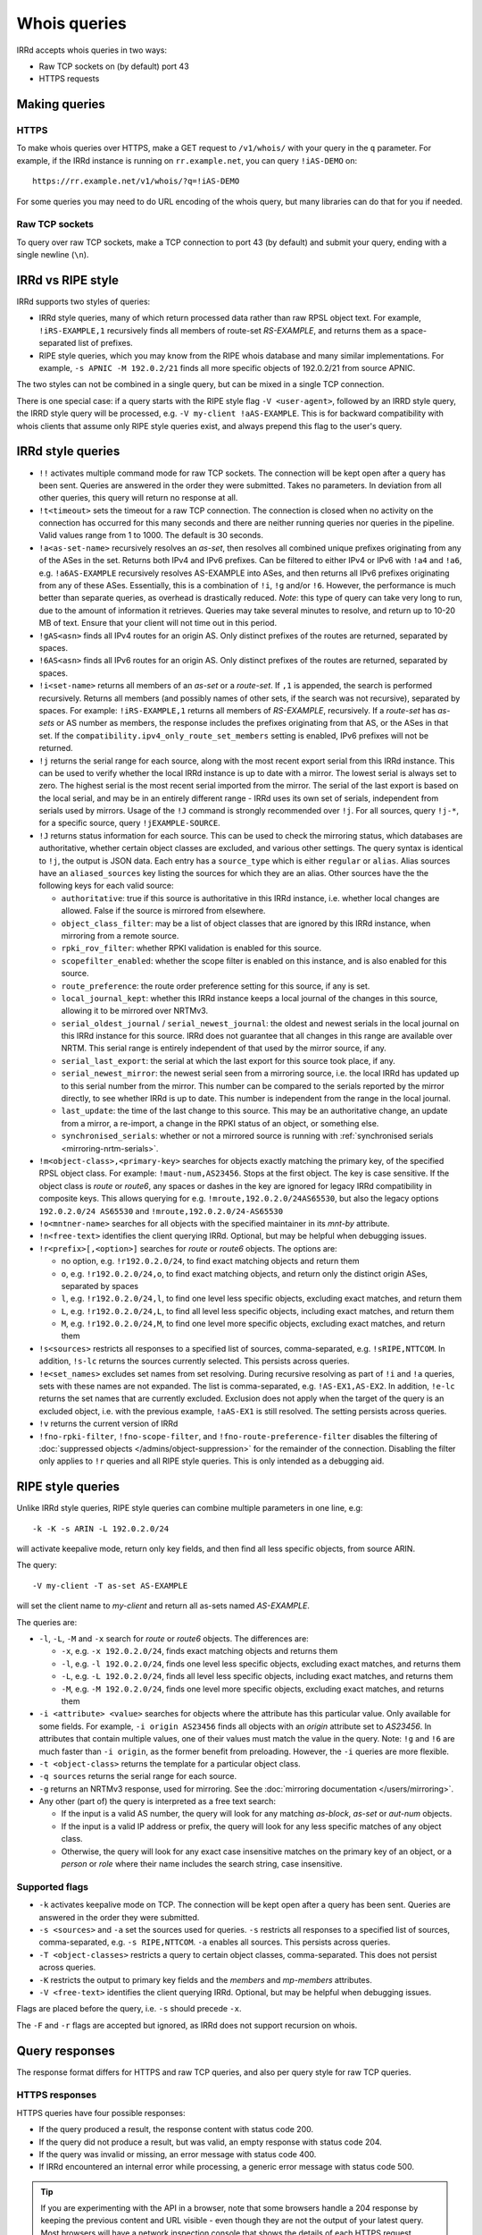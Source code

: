 =============
Whois queries
=============

IRRd accepts whois queries in two ways:

* Raw TCP sockets on (by default) port 43
* HTTPS requests


Making queries
--------------
HTTPS
^^^^^
To make whois queries over HTTPS, make a GET request to ``/v1/whois/``
with your query in the ``q`` parameter. For example, if the IRRd instance
is running on ``rr.example.net``, you can query ``!iAS-DEMO`` on::

    https://rr.example.net/v1/whois/?q=!iAS-DEMO

For some queries you may need to do URL encoding of the whois query,
but many libraries can do that for you if needed.

Raw TCP sockets
^^^^^^^^^^^^^^^
To query over raw TCP sockets, make a TCP connection to port 43 (by default)
and submit your query, ending with a single newline (``\n``).

IRRd vs RIPE style
------------------
IRRd supports two styles of queries:

* IRRd style queries, many of which return processed data
  rather than raw RPSL object text. For example,
  ``!iRS-EXAMPLE,1`` recursively finds all members of route-set `RS-EXAMPLE`,
  and returns them as a space-separated list of prefixes.
* RIPE style queries, which you may know from the RIPE whois database and many
  similar implementations. For example, ``-s APNIC -M 192.0.2/21`` finds
  all more specific objects of 192.0.2/21 from source APNIC.

The two styles can not be combined in a single query, but can be mixed in
a single TCP connection.

There is one special case: if a query starts
with the RIPE style flag ``-V <user-agent>``, followed by an IRRD style query,
the IRRD style query will be processed, e.g. ``-V my-client !aAS-EXAMPLE``.
This is for backward compatibility with whois clients that assume only
RIPE style queries exist, and always prepend this flag to the user's query.

IRRd style queries
------------------
* ``!!`` activates multiple command mode for raw TCP sockets. The connection
  will be kept open after a query has been sent. Queries are answered in the
  order they were submitted. Takes no parameters. In deviation from all other
  queries, this query will return no response at all.
* ``!t<timeout>`` sets the timeout for a raw TCP connection.
  The connection is closed when no activity on the connection has occurred for
  this many seconds and there are neither running queries nor queries in the
  pipeline. Valid values range from 1 to 1000. The default is 30 seconds.
* ``!a<as-set-name>`` recursively resolves an `as-set`, then resolves all
  combined unique prefixes originating from any of the ASes in the set. Returns
  both IPv4 and IPv6 prefixes. Can be filtered to either IPv4 or IPv6 with
  ``!a4`` and ``!a6``, e.g. ``!a6AS-EXAMPLE`` recursively resolves AS-EXAMPLE
  into ASes, and then returns all IPv6 prefixes originating from any of these
  ASes. Essentially, this is a combination of ``!i``, ``!g`` and/or ``!6``.
  However, the performance is much better than separate queries, as overhead
  is drastically reduced.
  *Note*: this type of query can take very long to run, due to the amount of
  information it retrieves. Queries may take several minutes to resolve, and
  return up to 10-20 MB of text. Ensure that your client will not time out
  in this period.
* ``!gAS<asn>`` finds all IPv4 routes for an origin AS. Only distinct
  prefixes of the routes are returned, separated by spaces.
* ``!6AS<asn>`` finds all IPv6 routes for an origin AS. Only distinct
  prefixes of the routes are returned, separated by spaces.
* ``!i<set-name>`` returns all members of an `as-set` or a `route-set`. If
  ``,1`` is appended, the search is performed recursively. Returns all members
  (and possibly names of other sets, if the search was not recursive),
  separated by spaces. For example:
  ``!iRS-EXAMPLE,1`` returns all members of `RS-EXAMPLE`, recursively.
  If a `route-set` has `as-sets` or AS number as members, the response includes
  the prefixes originating from that AS, or the ASes in that set.
  If the ``compatibility.ipv4_only_route_set_members`` setting is enabled,
  IPv6 prefixes will not be returned.
* ``!j`` returns the serial range for each source, along with the most
  recent export serial from this IRRd instance. This can be used to verify
  whether the local IRRd instance is up to date with a mirror. The lowest
  serial is always set to zero. The highest serial is the most recent
  serial imported from the mirror. The serial of the last export is based
  on the local serial, and may be in an entirely different range - IRRd uses
  its own set of serials, independent from serials used by mirrors.
  Usage of the ``!J`` command is strongly recommended over ``!j``.
  For all sources, query ``!j-*``, for a specific source, query
  ``!jEXAMPLE-SOURCE``.
* ``!J`` returns status information for each source. This can be used to check
  the mirroring status, which databases are authoritative, whether certain
  object classes are excluded, and various other settings.
  The query syntax is identical to ``!j``, the output is JSON data.
  Each entry has a ``source_type`` which is either ``regular`` or ``alias``.
  Alias sources have an ``aliased_sources`` key listing the sources for which they
  are an alias. Other sources have the the following keys for each valid source:

  * ``authoritative``: true if this source is authoritative in this IRRd
    instance, i.e. whether local changes are allowed. False if the source
    is mirrored from elsewhere.
  * ``object_class_filter``: may be a list of object classes that are
    ignored by this IRRd instance, when mirroring from a remote source.
  * ``rpki_rov_filter``: whether RPKI validation is enabled for this source.
  * ``scopefilter_enabled``: whether the scope filter is enabled on this instance,
    and is also enabled for this source.
  * ``route_preference``: the route order preference setting for this source,
    if any is set.
  * ``local_journal_kept``: whether this IRRd instance keeps a local journal
    of the changes in this source, allowing it to be mirrored over NRTMv3.
  * ``serial_oldest_journal`` / ``serial_newest_journal``: the oldest and
    newest serials in the local journal on this IRRd instance for this source.
    IRRd does not guarantee that all changes in this range are available over
    NRTM. This serial range is entirely independent of that used by the
    mirror source, if any.
  * ``serial_last_export``: the serial at which the last export for this
    source took place, if any.
  * ``serial_newest_mirror``: the newest serial seen from a mirroring source,
    i.e. the local IRRd has updated up to this serial number from the mirror.
    This number can be compared to the serials reported by the mirror
    directly, to see whether IRRd is up to date. This number is independent
    from the range in the local journal.
  * ``last_update``: the time of the last change to this source. This may be
    an authoritative change, an update from a mirror, a re-import, a change
    in the RPKI status of an object, or something else.
  * ``synchronised_serials``: whether or not a mirrored source is running with
    :ref:`synchronised serials <mirroring-nrtm-serials>`.
* ``!m<object-class>,<primary-key>`` searches for objects exactly matching
  the primary key, of the specified RPSL object class. For example:
  ``!maut-num,AS23456``. Stops at the first object. The key is case
  sensitive. If the object class is `route` or `route6`, any spaces or dashes
  in the key are ignored for legacy IRRd compatibility in composite keys.
  This allows querying for e.g. ``!mroute,192.0.2.0/24AS65530``, but also
  the legacy options ``192.0.2.0/24 AS65530`` and ``!mroute,192.0.2.0/24-AS65530``
* ``!o<mntner-name>`` searches for all objects with the specified maintainer
  in its `mnt-by` attribute.
* ``!n<free-text>`` identifies the client querying IRRd. Optional, but may
  be helpful when debugging issues.
* ``!r<prefix>[,<option>]`` searches for `route` or `route6` objects. The options
  are:

  * no option, e.g. ``!r192.0.2.0/24``, to find exact matching objects and
    return them
  * ``o``, e.g. ``!r192.0.2.0/24,o``, to find exact matching objects, and
    return only the distinct origin ASes, separated by spaces
  * ``l``, e.g. ``!r192.0.2.0/24,l``, to find one level less specific objects,
    excluding exact matches, and return them
  * ``L``, e.g. ``!r192.0.2.0/24,L``, to find all level less specific objects,
    including exact matches, and return them
  * ``M``, e.g. ``!r192.0.2.0/24,M``, to find one level more specific objects,
    excluding exact matches, and return them
* ``!s<sources>`` restricts all responses to a specified list of sources,
  comma-separated, e.g. ``!sRIPE,NTTCOM``. In addition, ``!s-lc`` returns the
  sources currently selected. This persists across queries.
* ``!e<set_names>`` excludes set names from set resolving. During recursive
  resolving as part of ``!i`` and ``!a`` queries, sets with these names are
  not expanded. The list is comma-separated, e.g. ``!AS-EX1,AS-EX2``.
  In addition, ``!e-lc`` returns the set names that are currently excluded.
  Exclusion does not apply when the target of the query is an excluded object,
  i.e. with the previous example, ``!aAS-EX1`` is still resolved.
  The setting persists across queries.
* ``!v`` returns the current version of IRRd
* ``!fno-rpki-filter``, ``!fno-scope-filter``, and ``!fno-route-preference-filter``
  disables the filtering of :doc:`suppressed objects </admins/object-suppression>`
  for the remainder of the connection. Disabling the filter only applies to ``!r``
  queries and all RIPE style queries. This is only intended as a debugging aid.


RIPE style queries
------------------
Unlike IRRd style queries, RIPE style queries can combine multiple
parameters in one line, e.g::

    -k -K -s ARIN -L 192.0.2.0/24

will activate keepalive mode, return only key fields, and then find all
less specific objects, from source ARIN.

The query::

    -V my-client -T as-set AS-EXAMPLE

will set the client name to `my-client` and return all as-sets named
`AS-EXAMPLE`.

The queries are:

* ``-l``, ``-L``, ``-M`` and ``-x`` search for `route` or `route6` objects.
  The differences are:

  * ``-x``, e.g. ``-x 192.0.2.0/24``, finds exact matching objects and
    returns them
  * ``-l``, e.g. ``-l 192.0.2.0/24``, finds one level less specific objects,
    excluding exact matches, and returns them
  * ``-L``, e.g. ``-L 192.0.2.0/24``, finds all level less specific objects,
    including exact matches, and returns them
  * ``-M``, e.g. ``-M 192.0.2.0/24``, finds one level more specific objects,
    excluding exact matches, and returns them
* ``-i <attribute> <value>`` searches for objects where the attribute has this
  particular value. Only available for some fields. For example,
  ``-i origin AS23456`` finds all objects with an `origin` attribute set to
  `AS23456`. In attributes that contain multiple values, one of their values
  must match the value in the query. Note: ``!g`` and ``!6`` are much faster
  than ``-i origin``, as the former benefit from preloading. However, the
  ``-i`` queries are more flexible.
* ``-t <object-class>`` returns the template for a particular object class.
* ``-q sources`` returns the serial range for each source.
* ``-g`` returns an NRTMv3 response, used for mirroring. See the
  :doc:`mirroring documentation </users/mirroring>`.
* Any other (part of) the query is interpreted as a free text search:

  * If the input is a valid AS number, the query will look for any matching
    `as-block`, `as-set` or `aut-num` objects.
  * If the input is a valid IP address or prefix, the query will look for
    any less specific matches of any object class.
  * Otherwise, the query will look for any exact case insensitive matches
    on the primary key of an object, or a `person` or `role` where their
    name includes the search string, case insensitive.

Supported flags
^^^^^^^^^^^^^^^

* ``-k`` activates keepalive mode on TCP. The connection will be kept open
  after a query has been sent. Queries are answered in the order they were
  submitted.
* ``-s <sources>`` and ``-a`` set the sources used for queries. ``-s``
  restricts all responses to a specified list of sources,
  comma-separated, e.g. ``-s RIPE,NTTCOM``. ``-a`` enables all sources.
  This persists across queries.
* ``-T <object-classes>`` restricts a query to certain object classes,
  comma-separated. This does not persist across queries.
* ``-K`` restricts the output to primary key fields and the `members` and
  `mp-members` attributes.
* ``-V <free-text>`` identifies the client querying IRRd. Optional, but may
  be helpful when debugging issues.

Flags are placed before the query, i.e. ``-s`` should precede ``-x``.

The ``-F`` and ``-r`` flags are accepted but ignored, as IRRd does not support
recursion on whois.


Query responses
---------------

The response format differs for HTTPS and raw TCP queries, and also per
query style for raw TCP queries.

HTTPS responses
^^^^^^^^^^^^^^^

HTTPS queries have four possible responses:

* If the query produced a result, the response content with status
  code 200.
* If the query did not produce a result, but was valid, an empty
  response with status code 204.
* If the query was invalid or missing, an error message with
  status code 400.
* If IRRd encountered an internal error while processing, a generic
  error message with status code 500.

.. tip::
   If you are experimenting with the API in a browser, note that some
   browsers handle a 204 response by keeping the previous content and
   URL visible - even though they are not the output of your latest
   query. Most browsers will have a network inspection console that
   shows the details of each HTTPS request.

Raw TCP responses
^^^^^^^^^^^^^^^^^
The character encoding is always UTF-8, though many objects fit 7-bit ASCII.
Line separators are a single newline (``\n``) character.

IRRd style TCP responses
""""""""""""""""""""""""
For a successful response returning data, the response is::

    A<length>
    <response content>
    C

The length is the number of bytes in the response, including the newline
immediately after the response content. Different objects are part of one
lock of response content, each object separated by a blank line.

If the query was valid, but no entries were found, the response is::

    C

If the query was valid, but the primary key queried for did not exist::

    D

If the query was invalid::

    F <error message>

A ``!!`` query will not return any response.


RIPE style TCP responses
""""""""""""""""""""""""
For a successful response returning data, the response is simply the object
data, with different objects separated by a blank line, followed by an
extra newline. RIPE style queries always end with two empty lines, i.e.
two newline characters.

If the query was valid, but no entries were found, the response is::

    %  No entries found for the selected source(s).

If the query was invalid::

    %% <error message>

Source search order
-------------------
IRRd queries have a default set of sources enabled, which can be changed
with the ``!s`` command or the ``-s`` flag. When enabling multiple sources,
the order in which they are listed defines their prioritisation, which can
make a significant difference in some queries. For example, ``!m`` will find
the first object with a given primary key, from the highest priority source
in which it was found.

The currently enabled sources and their priority can be seen with ``!s-lc``.
